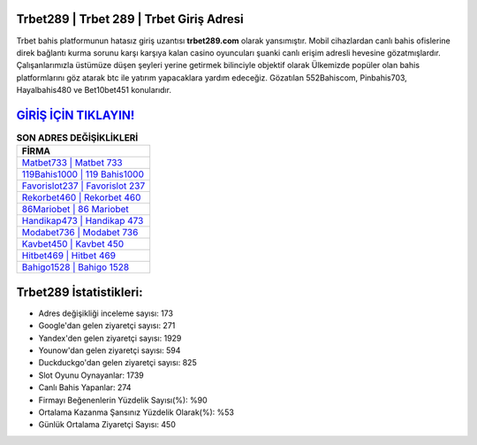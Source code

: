 ﻿Trbet289 | Trbet 289 | Trbet Giriş Adresi
===================================

.. image:: images/trbet-giris.jpg
   :width: 600
   
Trbet bahis platformunun hatasız giriş uzantısı **trbet289.com** olarak yansımıştır. Mobil cihazlardan canlı bahis ofislerine direk bağlantı kurma sorunu karşı karşıya kalan casino oyuncuları şuanki canlı erişim adresli hevesine gözatmışlardır. Çalışanlarımızla üstümüze düşen şeyleri yerine getirmek bilinciyle objektif olarak Ülkemizde popüler olan  bahis platformlarını göz atarak btc ile yatırım yapacaklara yardım edeceğiz. Gözatılan 552Bahiscom, Pinbahis703, Hayalbahis480 ve Bet10bet451 konularıdır.

`GİRİŞ İÇİN TIKLAYIN! <https://uclck.me/gonow>`_
==============

.. list-table:: **SON ADRES DEĞİŞİKLİKLERİ**
   :widths: 100
   :header-rows: 1

   * - FİRMA
   * - `Matbet733 | Matbet 733 <matbet733-matbet-733-matbet-giris-adresi.html>`_
   * - `119Bahis1000 | 119 Bahis1000 <119bahis1000-119-bahis1000-bahis1000-giris-adresi.html>`_
   * - `Favorislot237 | Favorislot 237 <favorislot237-favorislot-237-favorislot-giris-adresi.html>`_	 
   * - `Rekorbet460 | Rekorbet 460 <rekorbet460-rekorbet-460-rekorbet-giris-adresi.html>`_	 
   * - `86Mariobet | 86 Mariobet <86mariobet-86-mariobet-mariobet-giris-adresi.html>`_ 
   * - `Handikap473 | Handikap 473 <handikap473-handikap-473-handikap-giris-adresi.html>`_
   * - `Modabet736 | Modabet 736 <modabet736-modabet-736-modabet-giris-adresi.html>`_	 
   * - `Kavbet450 | Kavbet 450 <kavbet450-kavbet-450-kavbet-giris-adresi.html>`_
   * - `Hitbet469 | Hitbet 469 <hitbet469-hitbet-469-hitbet-giris-adresi.html>`_
   * - `Bahigo1528 | Bahigo 1528 <bahigo1528-bahigo-1528-bahigo-giris-adresi.html>`_
	 
Trbet289 İstatistikleri:
===================================	 
* Adres değişikliği inceleme sayısı: 173
* Google'dan gelen ziyaretçi sayısı: 271
* Yandex'den gelen ziyaretçi sayısı: 1929
* Younow'dan gelen ziyaretçi sayısı: 594
* Duckduckgo'dan gelen ziyaretçi sayısı: 825
* Slot Oyunu Oynayanlar: 1739
* Canlı Bahis Yapanlar: 274
* Firmayı Beğenenlerin Yüzdelik Sayısı(%): %90
* Ortalama Kazanma Şansınız Yüzdelik Olarak(%): %53
* Günlük Ortalama Ziyaretçi Sayısı: 450
